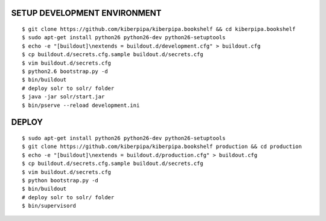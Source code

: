 SETUP DEVELOPMENT ENVIRONMENT
=============================

::

    $ git clone https://github.com/kiberpipa/kiberpipa.bookshelf && cd kiberpipa.bookshelf
    $ sudo apt-get install python26 python26-dev python26-setuptools
    $ echo -e "[buildout]\nextends = buildout.d/development.cfg" > buildout.cfg
    $ cp buildout.d/secrets.cfg.sample buildout.d/secrets.cfg
    $ vim buildout.d/secrets.cfg
    $ python2.6 bootstrap.py -d
    $ bin/buildout
    # deploy solr to solr/ folder
    $ java -jar solr/start.jar
    $ bin/pserve --reload development.ini


DEPLOY
======

::

    $ sudo apt-get install python26 python26-dev python26-setuptools
    $ git clone https://github.com/kiberpipa/kiberpipa.bookshelf production && cd production
    $ echo -e "[buildout]\nextends = buildout.d/production.cfg" > buildout.cfg
    $ cp buildout.d/secrets.cfg.sample buildout.d/secrets.cfg
    $ vim buildout.d/secrets.cfg
    $ python bootstrap.py -d
    $ bin/buildout
    # deploy solr to solr/ folder
    $ bin/supervisord

